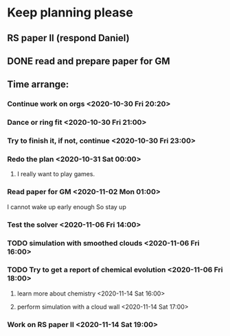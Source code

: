 * Keep planning please
** RS paper II (respond Daniel)
** DONE read and prepare paper for GM
   CLOSED: [2020-11-06 Fri 15:49] DEADLINE: <2020-11-02 Mon>
   :LOGBOOK:
   - State "DONE"       from              [2020-11-06 Fri 15:49]
   :END:
** Time arrange:
*** Continue work on orgs <2020-10-30 Fri 20:20>
*** Dance or ring fit <2020-10-30 Fri 21:00>
*** Try to finish it, if not, continue <2020-10-30 Fri 23:00>
*** Redo the plan <2020-10-31 Sat 00:00>
**** I really want to play games.
*** Read paper for GM <2020-11-02 Mon 01:00>
    I cannot wake up early enough
So stay up
*** Test the solver <2020-11-06 Fri 14:00>
*** TODO simulation with smoothed clouds <2020-11-06 Fri 16:00>
*** TODO Try to get a report of chemical evolution <2020-11-06 Fri 18:00>
**** learn more about chemistry <2020-11-14 Sat 16:00>
**** perform simulation with a cloud wall <2020-11-14 Sat 17:00>
*** Work on RS paper II <2020-11-14 Sat 19:00>
